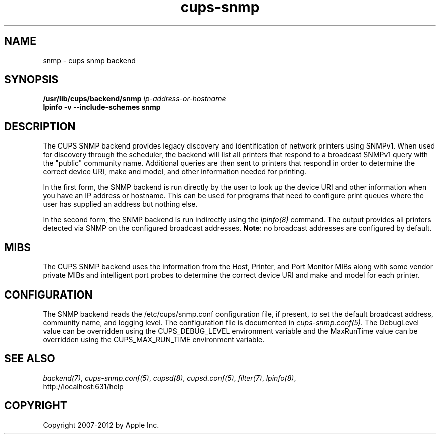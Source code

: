 .\"
.\" "$Id: cups-snmp.man.in 10424 2012-04-23 17:26:57Z mike $"
.\"
.\"   SNMP backend man page for CUPS.
.\"
.\"   Copyright 2012 by Apple Inc.
.\"
.\"   These coded instructions, statements, and computer programs are the
.\"   property of Apple Inc. and are protected by Federal copyright
.\"   law.  Distribution and use rights are outlined in the file "LICENSE.txt"
.\"   which should have been included with this file.  If this file is
.\"   file is missing or damaged, see the license at "http://www.cups.org/".
.\"
.TH cups-snmp 8 "CUPS" "23 April 2012" "Apple Inc."
.SH NAME
snmp \- cups snmp backend
.SH SYNOPSIS
.B /usr/lib/cups/backend/snmp
.I ip-address-or-hostname
.br
.B lpinfo -v --include-schemes snmp
.SH DESCRIPTION
The CUPS SNMP backend provides legacy discovery and identification of network
printers using SNMPv1. When used for discovery through the scheduler, the
backend will list all printers that respond to a broadcast SNMPv1 query with the
"public" community name. Additional queries are then sent to printers that
respond in order to determine the correct device URI, make and model, and other
information needed for printing.
.LP
In the first form, the SNMP backend is run directly by the user to look up the
device URI and other information when you have an IP address or hostname. This
can be used for programs that need to configure print queues where the user has
supplied an address but nothing else.
.LP
In the second form, the SNMP backend is run indirectly using the \fIlpinfo(8)\fR
command. The output provides all printers detected via SNMP on the configured
broadcast addresses. \fBNote\fR: no broadcast addresses are configured by
default.
.SH MIBS
The CUPS SNMP backend uses the information from the Host, Printer, and Port
Monitor MIBs along with some vendor private MIBs and intelligent port probes to
determine the correct device URI and make and model for each printer.
.SH CONFIGURATION
The SNMP backend reads the /etc/cups/snmp.conf configuration file, if
present, to set the default broadcast address, community name, and logging
level. The configuration file is documented in \fIcups-snmp.conf(5)\fR. The
DebugLevel value can be overridden using the CUPS_DEBUG_LEVEL environment
variable and the MaxRunTime value can be overridden using the CUPS_MAX_RUN_TIME
environment variable.
.SH SEE ALSO
\fIbackend(7)\fR, \fIcups-snmp.conf(5)\fR, \fIcupsd(8)\fR, \fIcupsd.conf(5)\fR,
\fIfilter(7)\fR, \fIlpinfo(8)\fR,
.br
http://localhost:631/help
.SH COPYRIGHT
Copyright 2007-2012 by Apple Inc.
.\"
.\" End of "$Id: cups-snmp.man.in 10424 2012-04-23 17:26:57Z mike $".
.\"
